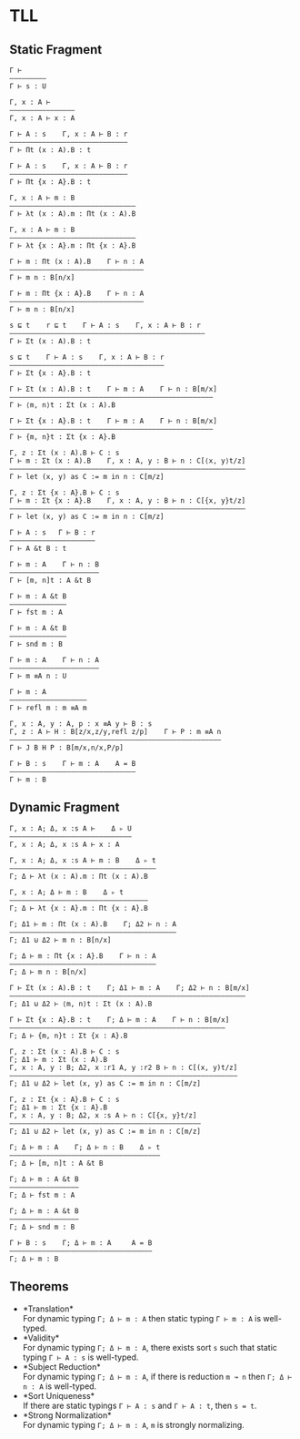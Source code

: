 #+OPTIONS: toc:nil
* TLL
** Static Fragment
#+begin_src 
Γ ⊢
—————————
Γ ⊢ s : U

Γ, x : A ⊢
————————————————
Γ, x : A ⊢ x : A

Γ ⊢ A : s    Γ, x : A ⊢ B : r
—————————————————————————————
Γ ⊢ Πt (x : A).B : t

Γ ⊢ A : s    Γ, x : A ⊢ B : r
—————————————————————————————
Γ ⊢ Πt {x : A}.B : t

Γ, x : A ⊢ m : B
———————————————————————————————
Γ ⊢ λt (x : A).m : Πt (x : A).B

Γ, x : A ⊢ m : B
——————————————————————————————–
Γ ⊢ λt {x : A}.m : Πt {x : A}.B

Γ ⊢ m : Πt (x : A).B    Γ ⊢ n : A
—————————————————————————————————
Γ ⊢ m n : B[n/x]

Γ ⊢ m : Πt {x : A}.B    Γ ⊢ n : A
—————————————————————————————————
Γ ⊢ m n : B[n/x]

s ⊑ t    r ⊑ t    Γ ⊢ A : s    Γ, x : A ⊢ B : r
————————–————————————————————————————–—————————–
Γ ⊢ Σt (x : A).B : t

s ⊑ t    Γ ⊢ A : s    Γ, x : A ⊢ B : r
———————————————————————————–—————————–
Γ ⊢ Σt {x : A}.B : t

Γ ⊢ Σt (x : A).B : t    Γ ⊢ m : A    Γ ⊢ n : B[m/x]
—————————————————————————————————————————————————–
Γ ⊢ ⟨m, n⟩t : Σt (x : A).B

Γ ⊢ Σt {x : A}.B : t    Γ ⊢ m : A    Γ ⊢ n : B[m/x]
—————————————————————————————————————————————————–
Γ ⊢ {m, n}t : Σt {x : A}.B

Γ, z : Σt (x : A).B ⊢ C : s
Γ ⊢ m : Σt (x : A).B    Γ, x : A, y : B ⊢ n : C[⟨x, y⟩t/z]
—————————————————————————————————————————————————————————–
Γ ⊢ let (x, y) as C := m in n : C[m/z]

Γ, z : Σt {x : A}.B ⊢ C : s
Γ ⊢ m : Σt {x : A}.B    Γ, x : A, y : B ⊢ n : C[{x, y}t/z]
—————————————————————————————————————————————————————————–
Γ ⊢ let (x, y) as C := m in n : C[m/z]

Γ ⊢ A : s   Γ ⊢ B : r
—————————–——————————–
Γ ⊢ A &t B : t

Γ ⊢ m : A    Γ ⊢ n : B
—————————————–———————–
Γ ⊢ [m, n]t : A &t B

Γ ⊢ m : A &t B
——————————————
Γ ⊢ fst m : A

Γ ⊢ m : A &t B
——————————————
Γ ⊢ snd m : B

Γ ⊢ m : A    Γ ⊢ n : A
—————————————————————–
Γ ⊢ m ≡A n : U

Γ ⊢ m : A
—————————–———————–—
Γ ⊢ refl m : m ≡A m

Γ, x : A, y : A, p : x ≡A y ⊢ B : s
Γ, z : A ⊢ H : B[z/x,z/y,refl z/p]    Γ ⊢ P : m ≡A n
—————————————————–———–——————————————————————————————
Γ ⊢ J B H P : B[m/x,n/x,P/p]

Γ ⊢ B : s    Γ ⊢ m : A    A = B
———————————————————————————————
Γ ⊢ m : B
#+end_src

** Dynamic Fragment
#+begin_src 
Γ, x : A; Δ, x :s A ⊢    Δ ▹ U
——————————————————————————–———
Γ, x : A; Δ, x :s A ⊢ x : A

Γ, x : A; Δ, x :s A ⊢ m : B    Δ ▹ t
————————————————————————————————————
Γ; Δ ⊢ λt (x : A).m : Πt (x : A).B

Γ, x : A; Δ ⊢ m : B    Δ ▹ t
——————————————————————————————————
Γ; Δ ⊢ λt {x : A}.m : Πt {x : A}.B

Γ; Δ1 ⊢ m : Πt (x : A).B    Γ; Δ2 ⊢ n : A
—————————————————————————————————————————
Γ; Δ1 ⊍ Δ2 ⊢ m n : B[n/x]

Γ; Δ ⊢ m : Πt {x : A}.B    Γ ⊢ n : A
————————————————————————————————————
Γ; Δ ⊢ m n : B[n/x]

Γ ⊢ Σt (x : A).B : t    Γ; Δ1 ⊢ m : A    Γ; Δ2 ⊢ n : B[m/x]
—————————————————————————————————————————————————————————–
Γ; Δ1 ⊍ Δ2 ⊢ ⟨m, n⟩t : Σt (x : A).B

Γ ⊢ Σt {x : A}.B : t    Γ; Δ ⊢ m : A    Γ ⊢ n : B[m/x]
————————————————————————————————————————————————————–
Γ; Δ ⊢ {m, n}t : Σt {x : A}.B

Γ, z : Σt (x : A).B ⊢ C : s
Γ; Δ1 ⊢ m : Σt (x : A).B
Γ, x : A, y : B; Δ2, x :r1 A, y :r2 B ⊢ n : C[(x, y)t/z]
——————————————————————————————–————–————————————————————
Γ; Δ1 ⊍ Δ2 ⊢ let (x, y) as C := m in n : C[m/z]

Γ, z : Σt {x : A}.B ⊢ C : s
Γ; Δ1 ⊢ m : Σt {x : A}.B
Γ, x : A, y : B; Δ2, x :s A ⊢ n : C[{x, y}t/z]
———————————————————————————————————————————————
Γ; Δ1 ⊍ Δ2 ⊢ let (x, y) as C := m in n : C[m/z]

Γ; Δ ⊢ m : A    Γ; Δ ⊢ n : B    Δ ▹ t
—————————————–———————–——————————————–
Γ; Δ ⊢ [m, n]t : A &t B

Γ; Δ ⊢ m : A &t B
—————–———————————
Γ; Δ ⊢ fst m : A

Γ; Δ ⊢ m : A &t B
—————————————————
Γ; Δ ⊢ snd m : B

Γ ⊢ B : s    Γ; Δ ⊢ m : A     A = B
———————————————————————————————————
Γ; Δ ⊢ m : B
#+end_src

** Theorems
- *Translation*\\
  For dynamic typing ~Γ; Δ ⊢ m : A~ then static typing ~Γ ⊢ m : A~ is well-typed.
- *Validity*\\
  For dynamic typing ~Γ; Δ ⊢ m : A~, there exists sort ~s~ such that static typing ~Γ ⊢ A : s~ is well-typed.
- *Subject Reduction*\\
  For dynamic typing ~Γ; Δ ⊢ m : A~, if there is reduction ~m ↝ n~ then ~Γ; Δ ⊢ n : A~ is well-typed.
- *Sort Uniqueness*\\
  If there are static typings ~Γ ⊢ A : s~ and ~Γ ⊢ A : t~, then ~s = t~.
- *Strong Normalization*\\
  For dynamic typing ~Γ; Δ ⊢ m : A~, ~m~ is strongly normalizing.
